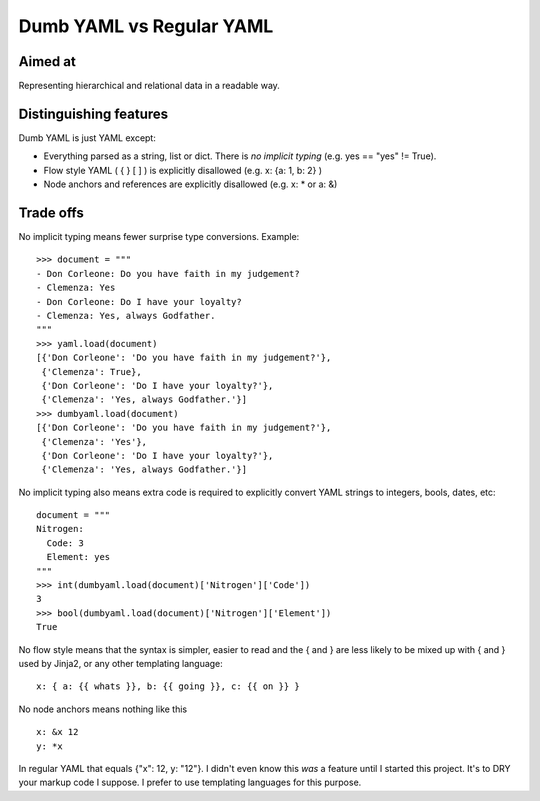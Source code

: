 Dumb YAML vs Regular YAML
=========================

Aimed at
--------

Representing hierarchical and relational data in a readable way.


Distinguishing features
-----------------------

Dumb YAML is just YAML except:

* Everything parsed as a string, list or dict. There is *no implicit typing* (e.g. yes == "yes" != True).
* Flow style YAML ( { } [ ] ) is explicitly disallowed (e.g. x: {a: 1, b: 2} )
* Node anchors and references are explicitly disallowed (e.g. x: * or a: &)

Trade offs
----------

No implicit typing means fewer surprise type conversions. Example::

  >>> document = """
  - Don Corleone: Do you have faith in my judgement?
  - Clemenza: Yes
  - Don Corleone: Do I have your loyalty?
  - Clemenza: Yes, always Godfather.
  """
  >>> yaml.load(document)
  [{'Don Corleone': 'Do you have faith in my judgement?'},
   {'Clemenza': True},
   {'Don Corleone': 'Do I have your loyalty?'},
   {'Clemenza': 'Yes, always Godfather.'}]
  >>> dumbyaml.load(document)
  [{'Don Corleone': 'Do you have faith in my judgement?'},
   {'Clemenza': 'Yes'},
   {'Don Corleone': 'Do I have your loyalty?'},
   {'Clemenza': 'Yes, always Godfather.'}]


No implicit typing also means extra code is required to explicitly convert YAML strings to integers, bools, dates, etc::

  document = """
  Nitrogen:
    Code: 3
    Element: yes
  """
  >>> int(dumbyaml.load(document)['Nitrogen']['Code'])
  3
  >>> bool(dumbyaml.load(document)['Nitrogen']['Element'])
  True

No flow style means that the syntax is simpler, easier to read and the { and } are less likely to
be mixed up with { and } used by Jinja2, or any other templating language::

    x: { a: {{ whats }}, b: {{ going }}, c: {{ on }} }

No node anchors means nothing like this ::

    x: &x 12
    y: *x

In regular YAML that equals {"x": 12, y: "12"}. I didn't even know this *was* a feature until
I started this project. It's to DRY your markup code I suppose. I prefer to use templating languages
for this purpose.
